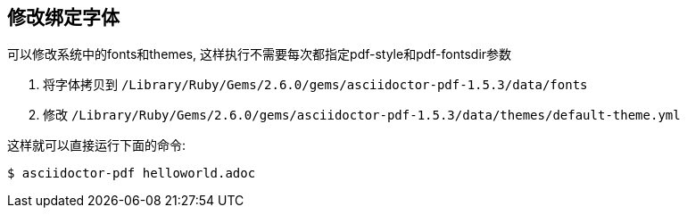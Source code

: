 == 修改绑定字体

可以修改系统中的fonts和themes, 这样执行不需要每次都指定pdf-style和pdf-fontsdir参数

. 将字体拷贝到 `/Library/Ruby/Gems/2.6.0/gems/asciidoctor-pdf-1.5.3/data/fonts`
. 修改 `/Library/Ruby/Gems/2.6.0/gems/asciidoctor-pdf-1.5.3/data/themes/default-theme.yml`

这样就可以直接运行下面的命令:

[source,bash]
$ asciidoctor-pdf helloworld.adoc
